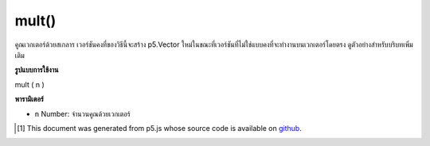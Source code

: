 .. raw:: html

	<script src="https://sketch.netpie.io/widget/p5-widget.js"></script>

mult()
======

คูณเวกเตอร์ด้วยสเกลาร เวอร์ชันคงที่ของวิธีนี้จะสร้าง p5.Vector ใหม่ในขณะที่เวอร์ชันที่ไม่ใช่แบบคงที่จะทำงานบนเวกเตอร์โดยตรง ดูตัวอย่างสำหรับบริบทเพิ่มเติม

.. Multiply the vector by a scalar. The static version of this method
.. creates a new p5.Vector while the non static version acts on the vector
.. directly. See the examples for more context.

**รูปแบบการใช้งาน**

mult ( n )

**พารามิเตอร์**

- ``n``  Number: จำนวนคูณด้วยเวกเตอร์

.. ``n``  Number: the number to multiply with the vector

.. raw:: html

	<script type="text/p5" data-autoplay data-hide-sourcecode>
	var v = createVector(1, 2, 3);
	v.mult(2);
	// v's components are set to [2, 4, 6]

	</script>

	<br><br>

	<script type="text/p5" data-autoplay data-hide-sourcecode>
	
	// Static method
	var v1 = createVector(1, 2, 3);
	var v2 = p5.Vector.mult(v1, 2);
	// v2 has components [2, 4, 6]

	</script>

	<br><br>

..  [#f1] This document was generated from p5.js whose source code is available on `github <https://github.com/processing/p5.js>`_.
